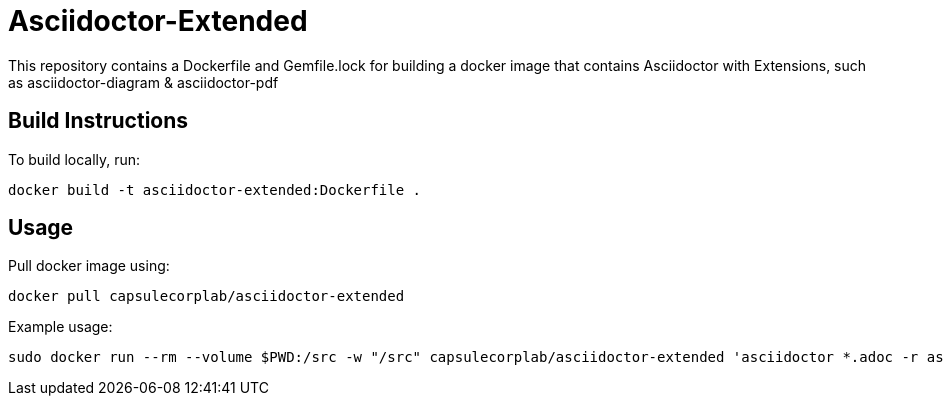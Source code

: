 = Asciidoctor-Extended =

This repository contains a Dockerfile and Gemfile.lock for building a docker image that contains Asciidoctor with Extensions, such as asciidoctor-diagram & asciidoctor-pdf

== Build Instructions ==

To build locally, run:

....
docker build -t asciidoctor-extended:Dockerfile .
....

== Usage ==

Pull docker image using:

....
docker pull capsulecorplab/asciidoctor-extended
....

Example usage:

....
sudo docker run --rm --volume $PWD:/src -w "/src" capsulecorplab/asciidoctor-extended 'asciidoctor *.adoc -r asciidoctor-diagram'
....
